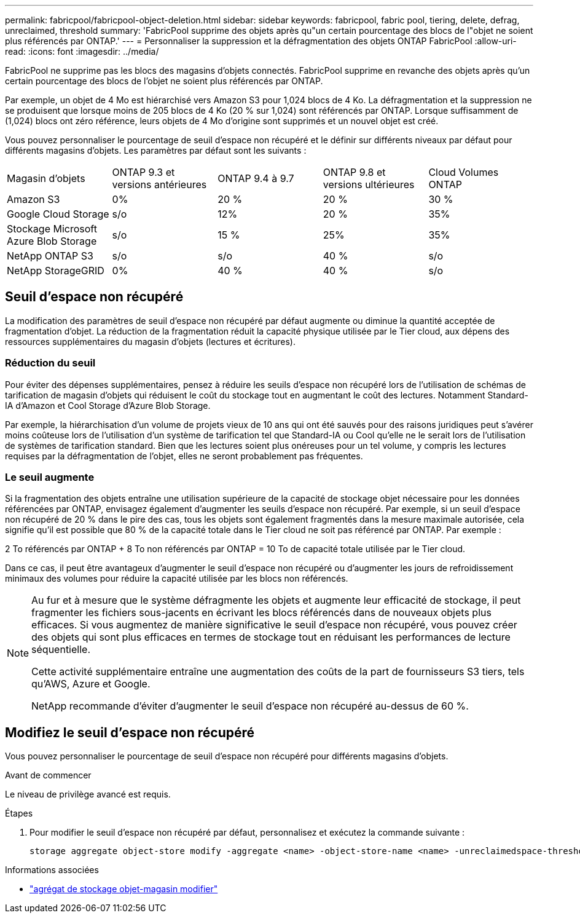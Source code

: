 ---
permalink: fabricpool/fabricpool-object-deletion.html 
sidebar: sidebar 
keywords: fabricpool, fabric pool, tiering, delete, defrag, unreclaimed, threshold 
summary: 'FabricPool supprime des objets après qu"un certain pourcentage des blocs de l"objet ne soient plus référencés par ONTAP.' 
---
= Personnaliser la suppression et la défragmentation des objets ONTAP FabricPool
:allow-uri-read: 
:icons: font
:imagesdir: ../media/


[role="lead"]
FabricPool ne supprime pas les blocs des magasins d'objets connectés. FabricPool supprime en revanche des objets après qu'un certain pourcentage des blocs de l'objet ne soient plus référencés par ONTAP.

Par exemple, un objet de 4 Mo est hiérarchisé vers Amazon S3 pour 1,024 blocs de 4 Ko. La défragmentation et la suppression ne se produisent que lorsque moins de 205 blocs de 4 Ko (20 % sur 1,024) sont référencés par ONTAP. Lorsque suffisamment de (1,024) blocs ont zéro référence, leurs objets de 4 Mo d'origine sont supprimés et un nouvel objet est créé.

Vous pouvez personnaliser le pourcentage de seuil d'espace non récupéré et le définir sur différents niveaux par défaut pour différents magasins d'objets. Les paramètres par défaut sont les suivants :

|===


| Magasin d'objets | ONTAP 9.3 et versions antérieures | ONTAP 9.4 à 9.7 | ONTAP 9.8 et versions ultérieures | Cloud Volumes ONTAP 


 a| 
Amazon S3
 a| 
0%
 a| 
20 %
 a| 
20 %
 a| 
30 %



 a| 
Google Cloud Storage
 a| 
s/o
 a| 
12%
 a| 
20 %
 a| 
35%



 a| 
Stockage Microsoft Azure Blob Storage
 a| 
s/o
 a| 
15 %
 a| 
25%
 a| 
35%



 a| 
NetApp ONTAP S3
 a| 
s/o
 a| 
s/o
 a| 
40 %
 a| 
s/o



 a| 
NetApp StorageGRID
 a| 
0%
 a| 
40 %
 a| 
40 %
 a| 
s/o

|===


== Seuil d'espace non récupéré

La modification des paramètres de seuil d'espace non récupéré par défaut augmente ou diminue la quantité acceptée de fragmentation d'objet. La réduction de la fragmentation réduit la capacité physique utilisée par le Tier cloud, aux dépens des ressources supplémentaires du magasin d'objets (lectures et écritures).



=== Réduction du seuil

Pour éviter des dépenses supplémentaires, pensez à réduire les seuils d'espace non récupéré lors de l'utilisation de schémas de tarification de magasin d'objets qui réduisent le coût du stockage tout en augmentant le coût des lectures. Notamment Standard-IA d'Amazon et Cool Storage d'Azure Blob Storage.

Par exemple, la hiérarchisation d'un volume de projets vieux de 10 ans qui ont été sauvés pour des raisons juridiques peut s'avérer moins coûteuse lors de l'utilisation d'un système de tarification tel que Standard-IA ou Cool qu'elle ne le serait lors de l'utilisation de systèmes de tarification standard. Bien que les lectures soient plus onéreuses pour un tel volume, y compris les lectures requises par la défragmentation de l'objet, elles ne seront probablement pas fréquentes.



=== Le seuil augmente

Si la fragmentation des objets entraîne une utilisation supérieure de la capacité de stockage objet nécessaire pour les données référencées par ONTAP, envisagez également d'augmenter les seuils d'espace non récupéré. Par exemple, si un seuil d'espace non récupéré de 20 % dans le pire des cas, tous les objets sont également fragmentés dans la mesure maximale autorisée, cela signifie qu'il est possible que 80 % de la capacité totale dans le Tier cloud ne soit pas référencé par ONTAP. Par exemple :

2 To référencés par ONTAP + 8 To non référencés par ONTAP = 10 To de capacité totale utilisée par le Tier cloud.

Dans ce cas, il peut être avantageux d'augmenter le seuil d'espace non récupéré ou d'augmenter les jours de refroidissement minimaux des volumes pour réduire la capacité utilisée par les blocs non référencés.

[NOTE]
====
Au fur et à mesure que le système défragmente les objets et augmente leur efficacité de stockage, il peut fragmenter les fichiers sous-jacents en écrivant les blocs référencés dans de nouveaux objets plus efficaces. Si vous augmentez de manière significative le seuil d'espace non récupéré, vous pouvez créer des objets qui sont plus efficaces en termes de stockage tout en réduisant les performances de lecture séquentielle.

Cette activité supplémentaire entraîne une augmentation des coûts de la part de fournisseurs S3 tiers, tels qu'AWS, Azure et Google.

NetApp recommande d'éviter d'augmenter le seuil d'espace non récupéré au-dessus de 60 %.

====


== Modifiez le seuil d'espace non récupéré

Vous pouvez personnaliser le pourcentage de seuil d'espace non récupéré pour différents magasins d'objets.

.Avant de commencer
Le niveau de privilège avancé est requis.

.Étapes
. Pour modifier le seuil d'espace non récupéré par défaut, personnalisez et exécutez la commande suivante :
+
[source, cli]
----
storage aggregate object-store modify -aggregate <name> -object-store-name <name> -unreclaimedspace-threshold <%> (0%-99%)
----


.Informations associées
* link:https://docs.netapp.com/us-en/ontap-cli/storage-aggregate-object-store-modify.html["agrégat de stockage objet-magasin modifier"^]


